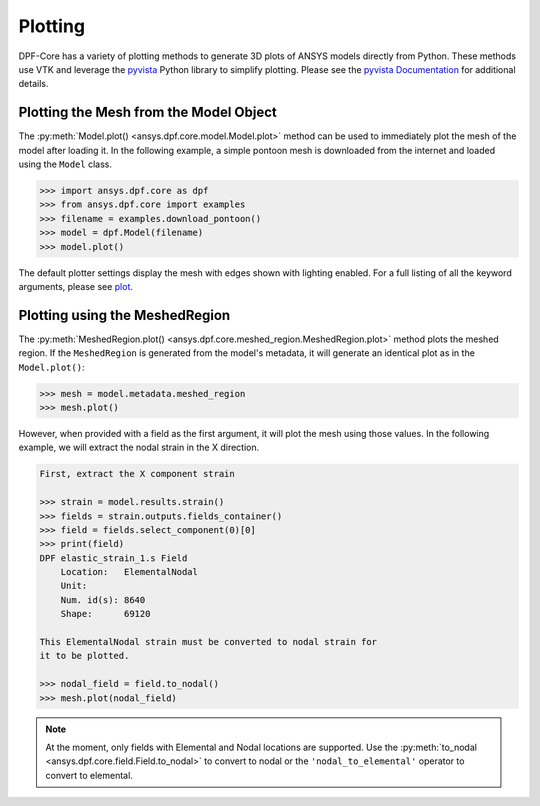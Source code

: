 .. _user_guide_plotting:

========
Plotting
========
DPF-Core has a variety of plotting methods to generate 3D plots of
ANSYS models directly from Python.  These methods use VTK and leverage
the `pyvista <https://github.com/pyvista/pyvista>`_ Python library to
simplify plotting.  Please see the `pyvista Documentation
<https://docs.pyvista.org>`_ for additional details.


Plotting the Mesh from the Model Object
---------------------------------------
The :py:meth:`Model.plot() <ansys.dpf.core.model.Model.plot>` method can be used to
immediately plot the mesh of the model after loading it.  In the
following example, a simple pontoon mesh is downloaded from the
internet and loaded using the ``Model`` class.

.. code:: python

    >>> import ansys.dpf.core as dpf
    >>> from ansys.dpf.core import examples
    >>> filename = examples.download_pontoon()
    >>> model = dpf.Model(filename)
    >>> model.plot()

.. image:: ../images/plotting/pontoon.png

The default plotter settings display the mesh with edges shown with
lighting enabled.  For a full listing of all the keyword arguments, please see `plot <https://docs.pyvista.org/plotting/plotting.html?highlight=plot#pyvista.plot>`_.


Plotting using the MeshedRegion
-------------------------------
The :py:meth:`MeshedRegion.plot() <ansys.dpf.core.meshed_region.MeshedRegion.plot>` method plots the meshed
region.  If the ``MeshedRegion`` is generated from the model's
metadata, it will generate an identical plot as in the
``Model.plot()``:

.. code:: python

    >>> mesh = model.metadata.meshed_region
    >>> mesh.plot()

.. image:: ../images/plotting/pontoon.png

However, when provided with a field as the first argument, it will
plot the mesh using those values.  In the following example, we will
extract the nodal strain in the X direction.

.. code:: python

    First, extract the X component strain

    >>> strain = model.results.strain()
    >>> fields = strain.outputs.fields_container()
    >>> field = fields.select_component(0)[0]
    >>> print(field)
    DPF elastic_strain_1.s Field
        Location:   ElementalNodal
        Unit:       
        Num. id(s): 8640
        Shape:      69120

    This ElementalNodal strain must be converted to nodal strain for
    it to be plotted.

    >>> nodal_field = field.to_nodal()
    >>> mesh.plot(nodal_field)

.. image:: ../images/plotting/pontoon_strain.png

.. note::

   At the moment, only fields with Elemental and Nodal locations are
   supported.  Use the :py:meth:`to_nodal
   <ansys.dpf.core.field.Field.to_nodal>` to convert to nodal or the
   ``'nodal_to_elemental'`` operator to convert to elemental.

